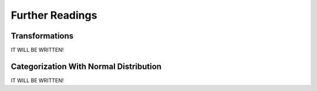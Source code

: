 Further Readings
==================

.. _transformation:

Transformations
________________

IT WILL BE WRITTEN!

.. _distribution:

Categorization With Normal Distribution
_________________________________________

IT WILL BE WRITTEN!